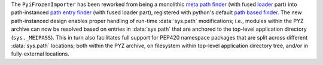 The ``PyiFrozenImporter`` has been reworked from being a monolithic
`meta path finder <https://docs.python.org/3/glossary.html#term-meta-path-finder>`_
(with fused `loader <https://docs.python.org/3/glossary.html#term-loader>`_ part)
into path-instanced `path entry finder <https://docs.python.org/3/glossary.html#term-path-entry-finder>`_
(with fused loader part), registered with python's default
`path based finder <https://docs.python.org/3/glossary.html#term-path-based-finder>`_.
The new path-instanced design enables proper handling of run-time :data:`sys.path`
modifications; i.e., modules within the PYZ archive can now be resolved
based on entries in :data:`sys.path` that are anchored to the top-level
application directory (``sys._MEIPASS``). This in turn also facilitates
full support for PEP420 namespace packages that are split across
different :data:`sys.path` locations; both within the PYZ archive, on
filesystem within top-level application directory tree, and/or in
fully-external locations.
